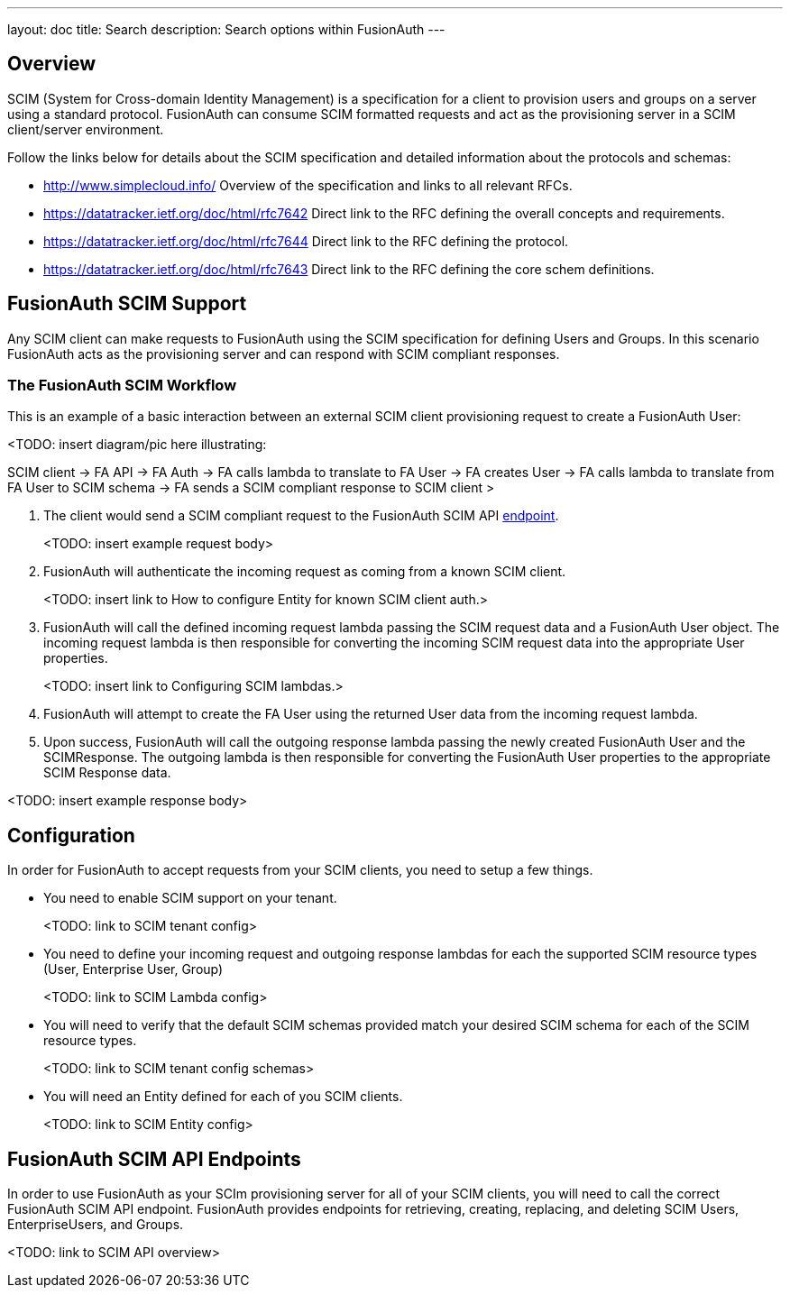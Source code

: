 ---
layout: doc
title: Search
description: Search options within FusionAuth
---

:sectnumlevels: 0

== Overview

SCIM (System for Cross-domain Identity Management) is a specification for a client to provision users and groups on a server using a standard protocol. FusionAuth can consume SCIM formatted requests and act as the provisioning server in a SCIM client/server environment.

Follow the links below for details about the SCIM specification and detailed information about the protocols and schemas:

- http://www.simplecloud.info/ Overview of the specification and links to all relevant RFCs.
- https://datatracker.ietf.org/doc/html/rfc7642 Direct link to the RFC defining the overall concepts and requirements.
- https://datatracker.ietf.org/doc/html/rfc7644 Direct link to the RFC defining the protocol.
- https://datatracker.ietf.org/doc/html/rfc7643 Direct link to the RFC defining the core schem definitions.

== FusionAuth SCIM Support

Any SCIM client can make requests to FusionAuth using the SCIM specification for defining Users and Groups. In this scenario FusionAuth acts as the provisioning server and can respond with SCIM compliant responses.

=== The FusionAuth SCIM Workflow

This is an example of a basic interaction between an external SCIM client provisioning request to create a FusionAuth User:

<TODO: insert diagram/pic here illustrating:

SCIM client -> FA API -> FA Auth -> FA calls lambda to translate to FA User -> FA creates User -> FA calls lambda to translate from FA User to SCIM schema -> FA sends a SCIM compliant response to SCIM client >

1. The client would send a SCIM compliant request to the FusionAuth SCIM API link:/docs/v1/tech/api/scim/SCIMUser[endpoint].
+
<TODO: insert example request body>
+
2. FusionAuth will authenticate the incoming request as coming from a known SCIM client.
+
<TODO: insert link to How to configure Entity for known SCIM client auth.>

3. FusionAuth will call the defined incoming request lambda passing the SCIM request data and a FusionAuth User object. The incoming request lambda is then responsible for converting the incoming SCIM request data into the appropriate User properties.
+
<TODO: insert link to Configuring SCIM lambdas.>

4. FusionAuth will attempt to create the FA User using the returned User data from the incoming request lambda.
+
5. Upon success, FusionAuth will call the outgoing response lambda passing the newly created FusionAuth User and the SCIMResponse. The outgoing lambda is then responsible for converting the FusionAuth User properties to the appropriate SCIM Response data.

<TODO: insert example response body>

== Configuration

In order for FusionAuth to accept requests from your SCIM clients, you need to setup a few things.

- You need to enable SCIM support on your tenant.
+
<TODO: link to SCIM tenant config>
+
- You need to define your incoming request and outgoing response lambdas for each the supported SCIM resource types (User, Enterprise User, Group)
+
<TODO: link to SCIM Lambda config>
+
- You will need to verify that the default SCIM schemas provided match your desired SCIM schema for each of the SCIM resource types.
+
<TODO: link to SCIM tenant config schemas>
+
- You will need an Entity defined for each of you SCIM clients.
+
<TODO: link to SCIM Entity config>

== FusionAuth SCIM API Endpoints

In order to use FusionAuth as your SCIm provisioning server for all of your SCIM clients, you will need to call the correct FusionAuth SCIM API endpoint. FusionAuth provides endpoints for retrieving, creating, replacing, and deleting SCIM Users, EnterpriseUsers, and Groups.

<TODO: link to SCIM API overview>








